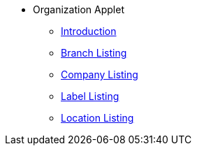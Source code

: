 * Organization Applet
** xref:introduction.adoc[Introduction]
** xref:branch-listing.adoc[Branch Listing]
** xref:company-listing.adoc[Company Listing]
** xref:label-listing.adoc[Label Listing]
** xref:location-listing.adoc[Location Listing]